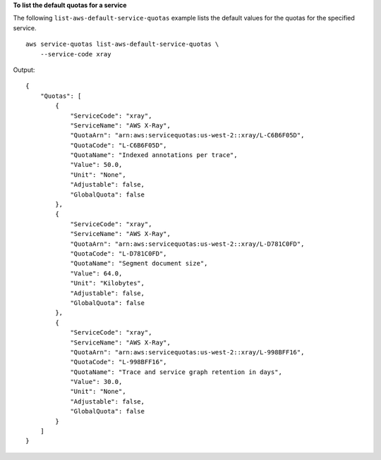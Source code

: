 **To list the default quotas for a service**

The following ``list-aws-default-service-quotas`` example lists the default values for the quotas for the specified service. ::

    aws service-quotas list-aws-default-service-quotas \
        --service-code xray

Output::

    {
        "Quotas": [
            {
                "ServiceCode": "xray",
                "ServiceName": "AWS X-Ray",
                "QuotaArn": "arn:aws:servicequotas:us-west-2::xray/L-C6B6F05D",
                "QuotaCode": "L-C6B6F05D",
                "QuotaName": "Indexed annotations per trace",
                "Value": 50.0,
                "Unit": "None",
                "Adjustable": false,
                "GlobalQuota": false
            },
            {
                "ServiceCode": "xray",
                "ServiceName": "AWS X-Ray",
                "QuotaArn": "arn:aws:servicequotas:us-west-2::xray/L-D781C0FD",
                "QuotaCode": "L-D781C0FD",
                "QuotaName": "Segment document size",
                "Value": 64.0,
                "Unit": "Kilobytes",
                "Adjustable": false,
                "GlobalQuota": false
            },
            {
                "ServiceCode": "xray",
                "ServiceName": "AWS X-Ray",
                "QuotaArn": "arn:aws:servicequotas:us-west-2::xray/L-998BFF16",
                "QuotaCode": "L-998BFF16",
                "QuotaName": "Trace and service graph retention in days",
                "Value": 30.0,
                "Unit": "None",
                "Adjustable": false,
                "GlobalQuota": false
            }
        ]
    }
